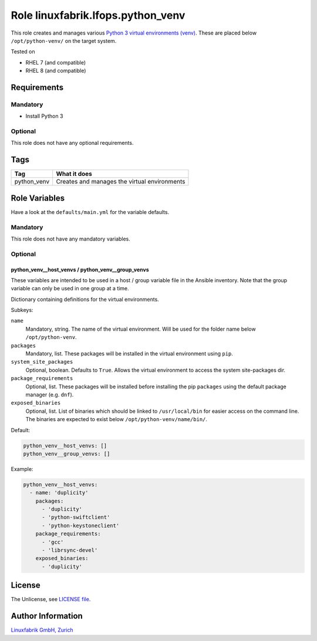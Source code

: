 Role linuxfabrik.lfops.python_venv
==================================

This role creates and manages various `Python 3 virtual environments (venv) <https://docs.python.org/3/library/venv.html>`_. These are placed below ``/opt/python-venv/`` on the target system.

Tested on

* RHEL 7 (and compatible)
* RHEL 8 (and compatible)


Requirements
------------

Mandatory
~~~~~~~~~

* Install Python 3


Optional
~~~~~~~~

This role does not have any optional requirements.


Tags
----

.. csv-table::
    :header-rows: 1

    Tag,                       What it does
    python_venv,               Creates and manages the virtual environments


Role Variables
--------------

Have a look at the ``defaults/main.yml`` for the variable defaults.


Mandatory
~~~~~~~~~

This role does not have any mandatory variables.


Optional
~~~~~~~~

python_venv__host_venvs / python_venv__group_venvs
^^^^^^^^^^^^^^^^^^^^^^^^^^^^^^^^^^^^^^^^^^^^^^^^^^

These variables are intended to be used in a host / group variable file in the Ansible inventory. Note that the group variable can only be used in one group at a time.

Dictionary containing definitions for the virtual environments.

Subkeys:

``name``
    Mandatory, string.
    The name of the virtual environment. Will be used for the folder name below ``/opt/python-venv``.

``packages``
    Mandatory, list.
    These packages will be installed in the virtual environment using ``pip``.

``system_site_packages``
    Optional, boolean. Defaults to ``True``.
    Allows the virtual environment to access the system site-packages dir.

``package_requirements``
    Optional, list.
    These packages will be installed before installing the pip ``packages`` using the default package manager (e.g. ``dnf``).

``exposed_binaries``
    Optional, list.
    List of binaries which should be linked to ``/usr/local/bin`` for easier access on the command line. The binaries are expected to exist below ``/opt/python-venv/name/bin/``.

Default:

.. code-block:: yaml

    python_venv__host_venvs: []
    python_venv__group_venvs: []

Example:

.. code-block:: yaml

    python_venv__host_venvs:
      - name: 'duplicity'
        packages:
          - 'duplicity'
          - 'python-swiftclient'
          - 'python-keystoneclient'
        package_requirements:
          - 'gcc'
          - 'librsync-devel'
        exposed_binaries:
          - 'duplicity'

License
-------

The Unlicense, see `LICENSE file <https://unlicense.org/>`_.


Author Information
------------------

`Linuxfabrik GmbH, Zurich <https://www.linuxfabrik.ch>`_
